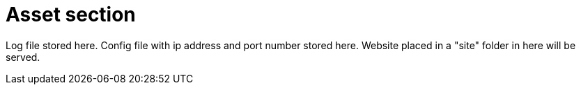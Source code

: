 = Asset section

Log file stored here.
Config file with ip address and port number stored here.
Website placed in a "site" folder in here will be served.